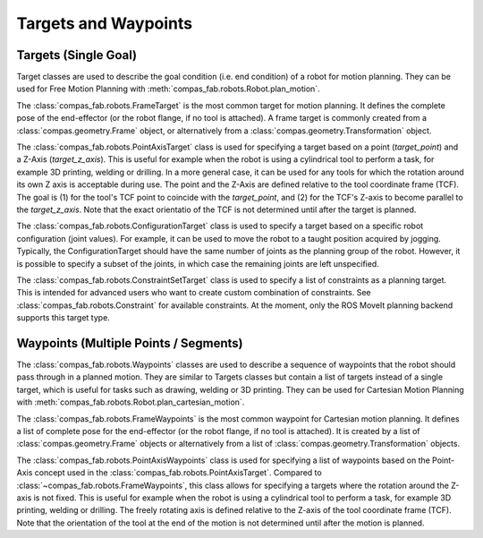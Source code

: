 .. _targets:

*******************************************************************************
Targets and Waypoints
*******************************************************************************

-----------------------
Targets (Single Goal)
-----------------------

Target classes are used to describe the goal condition (i.e. end condition) of a robot
for motion planning. They can be used for Free Motion Planning with :meth:`compas_fab.robots.Robot.plan_motion`.

The :class:`compas_fab.robots.FrameTarget` is the most common target for motion planning.
It defines the complete pose of the end-effector (or the robot flange, if no tool is attached).
A frame target is commonly created from a :class:`compas.geometry.Frame` object, or alternatively from a :class:`compas.geometry.Transformation` object.

The :class:`compas_fab.robots.PointAxisTarget` class is used for specifying a target
based on a point (`target_point`) and a Z-Axis (`target_z_axis`).
This is useful for example when the robot is using a cylindrical tool to perform a task,
for example 3D printing, welding or drilling.
In a more general case, it can be used for any tools for which the rotation
around its own Z axis is acceptable during use.
The point and the Z-Axis are defined relative to the tool coordinate frame (TCF).
The goal is (1) for the tool's TCF point to coincide with the `target_point`,
and (2) for the TCF's Z-axis to become parallel to the `target_z_axis`.
Note that the exact orientatio of the TCF is not determined until after the target is planned.

The :class:`compas_fab.robots.ConfigurationTarget` class is used to specify a target
based on a specific robot configuration (joint values).
For example, it can be used to move the robot to a taught position acquired by jogging.
Typically, the ConfigurationTarget should have the same number of joints as the planning group
of the robot. However, it is possible to specify a subset of the joints, in which
case the remaining joints are left unspecified.

The :class:`compas_fab.robots.ConstraintSetTarget` class is used to specify a list of
constraints as a planning target. This is intended for advanced users who want to create custom
combination of constraints. See :class:`compas_fab.robots.Constraint` for available
constraints. At the moment, only the ROS MoveIt planning backend supports this target type.

------------------------------------------
Waypoints (Multiple Points / Segments)
------------------------------------------

The :class:`compas_fab.robots.Waypoints` classes are used to describe a sequence of
waypoints that the robot should pass through in a planned motion. They are similar to Targets classes
but contain a list of targets instead of a single target, which is useful for tasks such as
drawing, welding or 3D printing.
They can be used for Cartesian Motion Planning with :meth:`compas_fab.robots.Robot.plan_cartesian_motion`.

The :class:`compas_fab.robots.FrameWaypoints` is the most common waypoint for Cartesian motion planning.
It defines a list of complete pose for the end-effector (or the robot flange, if no tool is attached).
It is created by a list of :class:`compas.geometry.Frame` objects or alternatively from a list of
:class:`compas.geometry.Transformation` objects.

The :class:`compas_fab.robots.PointAxisWaypoints` class is used for specifying a list of waypoints based on
the Point-Axis concept used in the :class:`compas_fab.robots.PointAxisTarget`. Compared to
:class:`~compas_fab.robots.FrameWaypoints`, this class allows for specifying a targets where the rotation
around the Z-axis is not fixed. This is useful for example when the robot is using a cylindrical tool
to perform a task, for example 3D printing, welding or drilling. The freely rotating axis is defined relative
to the Z-axis of the tool coordinate frame (TCF). Note that the orientation of the tool
at the end of the motion is not determined until after the motion is planned.


